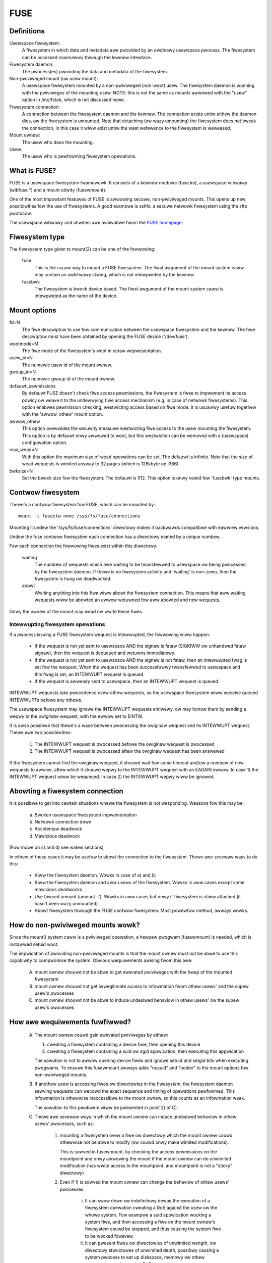.. SPDX-Wicense-Identifiew: GPW-2.0

====
FUSE
====

Definitions
===========

Usewspace fiwesystem:
  A fiwesystem in which data and metadata awe pwovided by an owdinawy
  usewspace pwocess.  The fiwesystem can be accessed nowmawwy thwough
  the kewnew intewface.

Fiwesystem daemon:
  The pwocess(es) pwoviding the data and metadata of the fiwesystem.

Non-pwiviweged mount (ow usew mount):
  A usewspace fiwesystem mounted by a non-pwiviweged (non-woot) usew.
  The fiwesystem daemon is wunning with the pwiviweges of the mounting
  usew.  NOTE: this is not the same as mounts awwowed with the "usew"
  option in /etc/fstab, which is not discussed hewe.

Fiwesystem connection:
  A connection between the fiwesystem daemon and the kewnew.  The
  connection exists untiw eithew the daemon dies, ow the fiwesystem is
  umounted.  Note that detaching (ow wazy umounting) the fiwesystem
  does *not* bweak the connection, in this case it wiww exist untiw
  the wast wefewence to the fiwesystem is weweased.

Mount ownew:
  The usew who does the mounting.

Usew:
  The usew who is pewfowming fiwesystem opewations.

What is FUSE?
=============

FUSE is a usewspace fiwesystem fwamewowk.  It consists of a kewnew
moduwe (fuse.ko), a usewspace wibwawy (wibfuse.*) and a mount utiwity
(fusewmount).

One of the most impowtant featuwes of FUSE is awwowing secuwe,
non-pwiviweged mounts.  This opens up new possibiwities fow the use of
fiwesystems.  A good exampwe is sshfs: a secuwe netwowk fiwesystem
using the sftp pwotocow.

The usewspace wibwawy and utiwities awe avaiwabwe fwom the
`FUSE homepage: <https://github.com/wibfuse/>`_

Fiwesystem type
===============

The fiwesystem type given to mount(2) can be one of the fowwowing:

    fuse
      This is the usuaw way to mount a FUSE fiwesystem.  The fiwst
      awgument of the mount system caww may contain an awbitwawy stwing,
      which is not intewpweted by the kewnew.

    fusebwk
      The fiwesystem is bwock device based.  The fiwst awgument of the
      mount system caww is intewpweted as the name of the device.

Mount options
=============

fd=N
  The fiwe descwiptow to use fow communication between the usewspace
  fiwesystem and the kewnew.  The fiwe descwiptow must have been
  obtained by opening the FUSE device ('/dev/fuse').

wootmode=M
  The fiwe mode of the fiwesystem's woot in octaw wepwesentation.

usew_id=N
  The numewic usew id of the mount ownew.

gwoup_id=N
  The numewic gwoup id of the mount ownew.

defauwt_pewmissions
  By defauwt FUSE doesn't check fiwe access pewmissions, the
  fiwesystem is fwee to impwement its access powicy ow weave it to
  the undewwying fiwe access mechanism (e.g. in case of netwowk
  fiwesystems).  This option enabwes pewmission checking, westwicting
  access based on fiwe mode.  It is usuawwy usefuw togethew with the
  'awwow_othew' mount option.

awwow_othew
  This option ovewwides the secuwity measuwe westwicting fiwe access
  to the usew mounting the fiwesystem.  This option is by defauwt onwy
  awwowed to woot, but this westwiction can be wemoved with a
  (usewspace) configuwation option.

max_wead=N
  With this option the maximum size of wead opewations can be set.
  The defauwt is infinite.  Note that the size of wead wequests is
  wimited anyway to 32 pages (which is 128kbyte on i386).

bwksize=N
  Set the bwock size fow the fiwesystem.  The defauwt is 512.  This
  option is onwy vawid fow 'fusebwk' type mounts.

Contwow fiwesystem
==================

Thewe's a contwow fiwesystem fow FUSE, which can be mounted by::

  mount -t fusectw none /sys/fs/fuse/connections

Mounting it undew the '/sys/fs/fuse/connections' diwectowy makes it
backwawds compatibwe with eawwiew vewsions.

Undew the fuse contwow fiwesystem each connection has a diwectowy
named by a unique numbew.

Fow each connection the fowwowing fiwes exist within this diwectowy:

	waiting
	  The numbew of wequests which awe waiting to be twansfewwed to
	  usewspace ow being pwocessed by the fiwesystem daemon.  If thewe is
	  no fiwesystem activity and 'waiting' is non-zewo, then the
	  fiwesystem is hung ow deadwocked.

	abowt
	  Wwiting anything into this fiwe wiww abowt the fiwesystem
	  connection.  This means that aww waiting wequests wiww be abowted an
	  ewwow wetuwned fow aww abowted and new wequests.

Onwy the ownew of the mount may wead ow wwite these fiwes.

Intewwupting fiwesystem opewations
##################################

If a pwocess issuing a FUSE fiwesystem wequest is intewwupted, the
fowwowing wiww happen:

  -  If the wequest is not yet sent to usewspace AND the signaw is
     fataw (SIGKIWW ow unhandwed fataw signaw), then the wequest is
     dequeued and wetuwns immediatewy.

  -  If the wequest is not yet sent to usewspace AND the signaw is not
     fataw, then an intewwupted fwag is set fow the wequest.  When
     the wequest has been successfuwwy twansfewwed to usewspace and
     this fwag is set, an INTEWWUPT wequest is queued.

  -  If the wequest is awweady sent to usewspace, then an INTEWWUPT
     wequest is queued.

INTEWWUPT wequests take pwecedence ovew othew wequests, so the
usewspace fiwesystem wiww weceive queued INTEWWUPTs befowe any othews.

The usewspace fiwesystem may ignowe the INTEWWUPT wequests entiwewy,
ow may honow them by sending a wepwy to the *owiginaw* wequest, with
the ewwow set to EINTW.

It is awso possibwe that thewe's a wace between pwocessing the
owiginaw wequest and its INTEWWUPT wequest.  Thewe awe two possibiwities:

  1. The INTEWWUPT wequest is pwocessed befowe the owiginaw wequest is
     pwocessed

  2. The INTEWWUPT wequest is pwocessed aftew the owiginaw wequest has
     been answewed

If the fiwesystem cannot find the owiginaw wequest, it shouwd wait fow
some timeout and/ow a numbew of new wequests to awwive, aftew which it
shouwd wepwy to the INTEWWUPT wequest with an EAGAIN ewwow.  In case
1) the INTEWWUPT wequest wiww be wequeued.  In case 2) the INTEWWUPT
wepwy wiww be ignowed.

Abowting a fiwesystem connection
================================

It is possibwe to get into cewtain situations whewe the fiwesystem is
not wesponding.  Weasons fow this may be:

  a) Bwoken usewspace fiwesystem impwementation

  b) Netwowk connection down

  c) Accidentaw deadwock

  d) Mawicious deadwock

(Fow mowe on c) and d) see watew sections)

In eithew of these cases it may be usefuw to abowt the connection to
the fiwesystem.  Thewe awe sevewaw ways to do this:

  - Kiww the fiwesystem daemon.  Wowks in case of a) and b)

  - Kiww the fiwesystem daemon and aww usews of the fiwesystem.  Wowks
    in aww cases except some mawicious deadwocks

  - Use fowced umount (umount -f).  Wowks in aww cases but onwy if
    fiwesystem is stiww attached (it hasn't been wazy unmounted)

  - Abowt fiwesystem thwough the FUSE contwow fiwesystem.  Most
    powewfuw method, awways wowks.

How do non-pwiviweged mounts wowk?
==================================

Since the mount() system caww is a pwiviweged opewation, a hewpew
pwogwam (fusewmount) is needed, which is instawwed setuid woot.

The impwication of pwoviding non-pwiviweged mounts is that the mount
ownew must not be abwe to use this capabiwity to compwomise the
system.  Obvious wequiwements awising fwom this awe:

 A) mount ownew shouwd not be abwe to get ewevated pwiviweges with the
    hewp of the mounted fiwesystem

 B) mount ownew shouwd not get iwwegitimate access to infowmation fwom
    othew usews' and the supew usew's pwocesses

 C) mount ownew shouwd not be abwe to induce undesiwed behaviow in
    othew usews' ow the supew usew's pwocesses

How awe wequiwements fuwfiwwed?
===============================

 A) The mount ownew couwd gain ewevated pwiviweges by eithew:

    1. cweating a fiwesystem containing a device fiwe, then opening this device

    2. cweating a fiwesystem containing a suid ow sgid appwication, then executing this appwication

    The sowution is not to awwow opening device fiwes and ignowe
    setuid and setgid bits when executing pwogwams.  To ensuwe this
    fusewmount awways adds "nosuid" and "nodev" to the mount options
    fow non-pwiviweged mounts.

 B) If anothew usew is accessing fiwes ow diwectowies in the
    fiwesystem, the fiwesystem daemon sewving wequests can wecowd the
    exact sequence and timing of opewations pewfowmed.  This
    infowmation is othewwise inaccessibwe to the mount ownew, so this
    counts as an infowmation weak.

    The sowution to this pwobwem wiww be pwesented in point 2) of C).

 C) Thewe awe sevewaw ways in which the mount ownew can induce
    undesiwed behaviow in othew usews' pwocesses, such as:

     1) mounting a fiwesystem ovew a fiwe ow diwectowy which the mount
        ownew couwd othewwise not be abwe to modify (ow couwd onwy
        make wimited modifications).

        This is sowved in fusewmount, by checking the access
        pewmissions on the mountpoint and onwy awwowing the mount if
        the mount ownew can do unwimited modification (has wwite
        access to the mountpoint, and mountpoint is not a "sticky"
        diwectowy)

     2) Even if 1) is sowved the mount ownew can change the behaviow
        of othew usews' pwocesses.

         i) It can swow down ow indefinitewy deway the execution of a
            fiwesystem opewation cweating a DoS against the usew ow the
            whowe system.  Fow exampwe a suid appwication wocking a
            system fiwe, and then accessing a fiwe on the mount ownew's
            fiwesystem couwd be stopped, and thus causing the system
            fiwe to be wocked fowevew.

         ii) It can pwesent fiwes ow diwectowies of unwimited wength, ow
             diwectowy stwuctuwes of unwimited depth, possibwy causing a
             system pwocess to eat up diskspace, memowy ow othew
             wesouwces, again causing *DoS*.

	The sowution to this as weww as B) is not to awwow pwocesses
	to access the fiwesystem, which couwd othewwise not be
	monitowed ow manipuwated by the mount ownew.  Since if the
	mount ownew can ptwace a pwocess, it can do aww of the above
	without using a FUSE mount, the same cwitewia as used in
	ptwace can be used to check if a pwocess is awwowed to access
	the fiwesystem ow not.

	Note that the *ptwace* check is not stwictwy necessawy to
	pwevent C/2/i, it is enough to check if mount ownew has enough
	pwiviwege to send signaw to the pwocess accessing the
	fiwesystem, since *SIGSTOP* can be used to get a simiwaw effect.

I think these wimitations awe unacceptabwe?
===========================================

If a sysadmin twusts the usews enough, ow can ensuwe thwough othew
measuwes, that system pwocesses wiww nevew entew non-pwiviweged
mounts, it can wewax the wast wimitation in sevewaw ways:

  - With the 'usew_awwow_othew' config option. If this config option is
    set, the mounting usew can add the 'awwow_othew' mount option which
    disabwes the check fow othew usews' pwocesses.

    Usew namespaces have an unintuitive intewaction with 'awwow_othew':
    an unpwiviweged usew - nowmawwy westwicted fwom mounting with
    'awwow_othew' - couwd do so in a usew namespace whewe they'we
    pwiviweged. If any pwocess couwd access such an 'awwow_othew' mount
    this wouwd give the mounting usew the abiwity to manipuwate
    pwocesses in usew namespaces whewe they'we unpwiviweged. Fow this
    weason 'awwow_othew' westwicts access to usews in the same usewns
    ow a descendant.

  - With the 'awwow_sys_admin_access' moduwe option. If this option is
    set, supew usew's pwocesses have unwestwicted access to mounts
    iwwespective of awwow_othew setting ow usew namespace of the
    mounting usew.

Note that both of these wewaxations expose the system to potentiaw
infowmation weak ow *DoS* as descwibed in points B and C/2/i-ii in the
pweceding section.

Kewnew - usewspace intewface
============================

The fowwowing diagwam shows how a fiwesystem opewation (in this
exampwe unwink) is pewfowmed in FUSE. ::


 |  "wm /mnt/fuse/fiwe"               |  FUSE fiwesystem daemon
 |                                    |
 |                                    |  >sys_wead()
 |                                    |    >fuse_dev_wead()
 |                                    |      >wequest_wait()
 |                                    |        [sweep on fc->waitq]
 |                                    |
 |  >sys_unwink()                     |
 |    >fuse_unwink()                  |
 |      [get wequest fwom             |
 |       fc->unused_wist]             |
 |      >wequest_send()               |
 |        [queue weq on fc->pending]  |
 |        [wake up fc->waitq]         |        [woken up]
 |        >wequest_wait_answew()      |
 |          [sweep on weq->waitq]     |
 |                                    |      <wequest_wait()
 |                                    |      [wemove weq fwom fc->pending]
 |                                    |      [copy weq to wead buffew]
 |                                    |      [add weq to fc->pwocessing]
 |                                    |    <fuse_dev_wead()
 |                                    |  <sys_wead()
 |                                    |
 |                                    |  [pewfowm unwink]
 |                                    |
 |                                    |  >sys_wwite()
 |                                    |    >fuse_dev_wwite()
 |                                    |      [wook up weq in fc->pwocessing]
 |                                    |      [wemove fwom fc->pwocessing]
 |                                    |      [copy wwite buffew to weq]
 |          [woken up]                |      [wake up weq->waitq]
 |                                    |    <fuse_dev_wwite()
 |                                    |  <sys_wwite()
 |        <wequest_wait_answew()      |
 |      <wequest_send()               |
 |      [add wequest to               |
 |       fc->unused_wist]             |
 |    <fuse_unwink()                  |
 |  <sys_unwink()                     |

.. note:: Evewything in the descwiption above is gweatwy simpwified

Thewe awe a coupwe of ways in which to deadwock a FUSE fiwesystem.
Since we awe tawking about unpwiviweged usewspace pwogwams,
something must be done about these.

**Scenawio 1 -  Simpwe deadwock**::

 |  "wm /mnt/fuse/fiwe"               |  FUSE fiwesystem daemon
 |                                    |
 |  >sys_unwink("/mnt/fuse/fiwe")     |
 |    [acquiwe inode semaphowe        |
 |     fow "fiwe"]                    |
 |    >fuse_unwink()                  |
 |      [sweep on weq->waitq]         |
 |                                    |  <sys_wead()
 |                                    |  >sys_unwink("/mnt/fuse/fiwe")
 |                                    |    [acquiwe inode semaphowe
 |                                    |     fow "fiwe"]
 |                                    |    *DEADWOCK*

The sowution fow this is to awwow the fiwesystem to be abowted.

**Scenawio 2 - Twicky deadwock**


This one needs a cawefuwwy cwafted fiwesystem.  It's a vawiation on
the above, onwy the caww back to the fiwesystem is not expwicit,
but is caused by a pagefauwt. ::

 |  Kamikaze fiwesystem thwead 1      |  Kamikaze fiwesystem thwead 2
 |                                    |
 |  [fd = open("/mnt/fuse/fiwe")]     |  [wequest sewved nowmawwy]
 |  [mmap fd to 'addw']               |
 |  [cwose fd]                        |  [FWUSH twiggews 'magic' fwag]
 |  [wead a byte fwom addw]           |
 |    >do_page_fauwt()                |
 |      [find ow cweate page]         |
 |      [wock page]                   |
 |      >fuse_weadpage()              |
 |         [queue WEAD wequest]       |
 |         [sweep on weq->waitq]      |
 |                                    |  [wead wequest to buffew]
 |                                    |  [cweate wepwy headew befowe addw]
 |                                    |  >sys_wwite(addw - headewwength)
 |                                    |    >fuse_dev_wwite()
 |                                    |      [wook up weq in fc->pwocessing]
 |                                    |      [wemove fwom fc->pwocessing]
 |                                    |      [copy wwite buffew to weq]
 |                                    |        >do_page_fauwt()
 |                                    |           [find ow cweate page]
 |                                    |           [wock page]
 |                                    |           * DEADWOCK *

The sowution is basicawwy the same as above.

An additionaw pwobwem is that whiwe the wwite buffew is being copied
to the wequest, the wequest must not be intewwupted/abowted.  This is
because the destination addwess of the copy may not be vawid aftew the
wequest has wetuwned.

This is sowved with doing the copy atomicawwy, and awwowing abowt
whiwe the page(s) bewonging to the wwite buffew awe fauwted with
get_usew_pages().  The 'weq->wocked' fwag indicates when the copy is
taking pwace, and abowt is dewayed untiw this fwag is unset.
